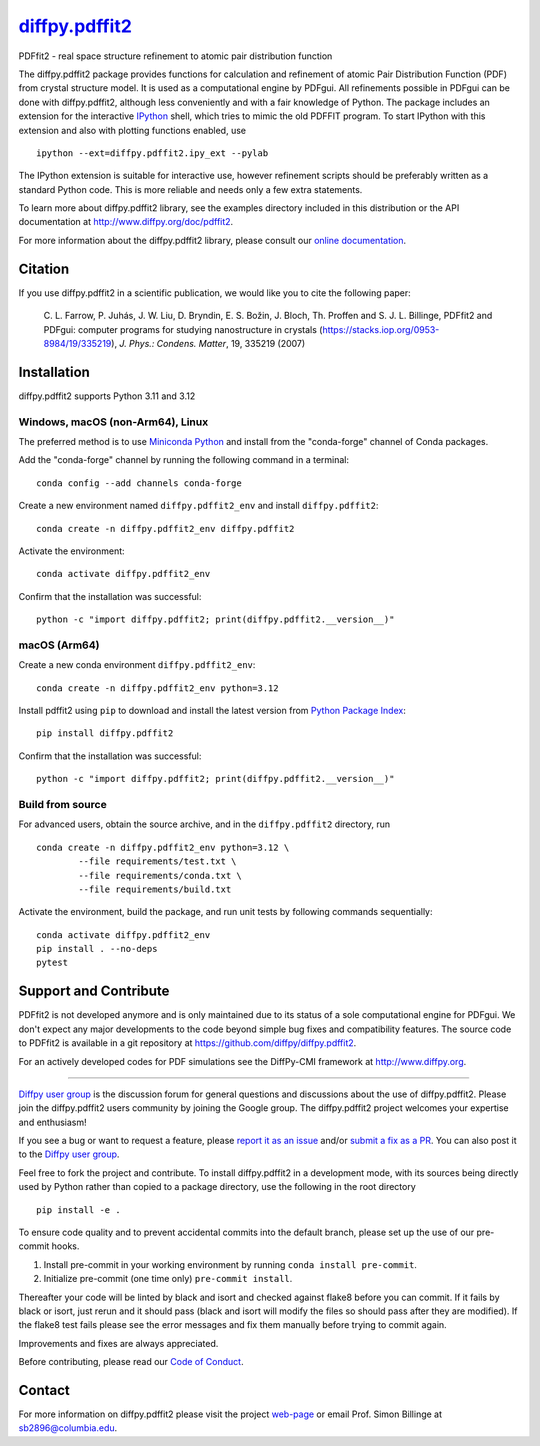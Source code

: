 |Icon| |title|_
===============

.. |title| replace:: diffpy.pdffit2
.. _title: https://diffpy.github.io/diffpy.pdffit2

.. |Icon| image:: https://avatars.githubusercontent.com/diffpy
        :target: https://diffpy.github.io/diffpy.pdffit2
        :height: 100px

|PyPi| |Forge| |PythonVersion| |PR|

|CI| |Codecov| |Black| |Tracking|

.. |Black| image:: https://img.shields.io/badge/code_style-black-black
        :target: https://github.com/psf/black

.. |CI| image:: https://github.com/diffpy/diffpy.pdffit2/actions/workflows/matrix-and-codecov-on-merge-to-main.yml/badge.svg
        :target: https://github.com/diffpy/diffpy.pdffit2/actions/workflows/matrix-and-codecov-on-merge-to-main.yml

.. |Codecov| image:: https://codecov.io/gh/diffpy/diffpy.pdffit2/branch/main/graph/badge.svg
        :target: https://codecov.io/gh/diffpy/diffpy.pdffit2

.. |Forge| image:: https://img.shields.io/conda/vn/conda-forge/diffpy.pdffit2
        :target: https://anaconda.org/conda-forge/diffpy.pdffit2

.. |PR| image:: https://img.shields.io/badge/PR-Welcome-29ab47ff

.. |PyPi| image:: https://img.shields.io/pypi/v/diffpy.pdffit2
        :target: https://pypi.org/project/diffpy.pdffit2/

.. |PythonVersion| image:: https://img.shields.io/pypi/pyversions/diffpy.pdffit2
        :target: https://pypi.org/project/diffpy.pdffit2/

.. |Tracking| image:: https://img.shields.io/badge/issue_tracking-github-blue
        :target: https://github.com/diffpy/diffpy.pdffit2/issues

PDFfit2 - real space structure refinement to atomic pair distribution function

The diffpy.pdffit2 package provides functions for calculation and
refinement of atomic Pair Distribution Function (PDF) from crystal
structure model.  It is used as a computational engine by PDFgui.  All
refinements possible in PDFgui can be done with diffpy.pdffit2,
although less conveniently and with a fair knowledge of Python.
The package includes an extension for the interactive `IPython
<http://ipython.org>`__ shell, which tries to mimic the old PDFFIT
program.  To start IPython with this extension and also with plotting
functions enabled, use ::

   ipython --ext=diffpy.pdffit2.ipy_ext --pylab

The IPython extension is suitable for interactive use, however
refinement scripts should be preferably written as a standard
Python code.  This is more reliable and needs only a few extra
statements.

To learn more about diffpy.pdffit2 library, see the examples directory
included in this distribution or the API documentation at
http://www.diffpy.org/doc/pdffit2.

For more information about the diffpy.pdffit2 library, please consult our `online documentation <https://diffpy.github.io/diffpy.pdffit2>`_.

Citation
--------

If you use diffpy.pdffit2 in a scientific publication, we would like you to cite the following paper:

        C. L. Farrow, P. Juhás, J. W. Liu, D. Bryndin, E. S. Božin, J. Bloch, Th. Proffen
        and S. J. L. Billinge, PDFfit2 and PDFgui: computer programs for studying nanostructure
        in crystals (https://stacks.iop.org/0953-8984/19/335219), *J. Phys.: Condens. Matter*, 19, 335219 (2007)

Installation
------------

diffpy.pdffit2 supports Python 3.11 and 3.12

Windows, macOS (non-Arm64), Linux
~~~~~~~~~~~~~~~~~~~~~~~~~~~~~~~~~~~

The preferred method is to use `Miniconda Python
<https://docs.conda.io/projects/miniconda/en/latest/miniconda-install.html>`_
and install from the "conda-forge" channel of Conda packages.

Add the "conda-forge" channel by running the following command in a terminal: ::

        conda config --add channels conda-forge

Create a new environment named ``diffpy.pdffit2_env`` and install ``diffpy.pdffit2``: ::

        conda create -n diffpy.pdffit2_env diffpy.pdffit2

Activate the environment: ::

        conda activate diffpy.pdffit2_env

Confirm that the installation was successful: ::

        python -c "import diffpy.pdffit2; print(diffpy.pdffit2.__version__)"

macOS (Arm64)
~~~~~~~~~~~

Create a new conda environment ``diffpy.pdffit2_env``: ::

        conda create -n diffpy.pdffit2_env python=3.12

Install pdffit2 using ``pip`` to download and install the latest version from `Python Package Index <https://pypi.python.org>`_: ::

        pip install diffpy.pdffit2

Confirm that the installation was successful: ::

        python -c "import diffpy.pdffit2; print(diffpy.pdffit2.__version__)"

Build from source
~~~~~~~~~~~~~~~~

For advanced users, obtain the source archive, and in the ``diffpy.pdffit2`` directory, run ::

        conda create -n diffpy.pdffit2_env python=3.12 \
                --file requirements/test.txt \
                --file requirements/conda.txt \
                --file requirements/build.txt

Activate the environment, build the package, and run unit tests by following commands sequentially: ::

        conda activate diffpy.pdffit2_env
        pip install . --no-deps
        pytest

Support and Contribute
----------------------

PDFfit2 is not developed anymore and is only maintained due to its
status of a sole computational engine for PDFgui.  We don't expect any
major developments to the code beyond simple bug fixes and compatibility
features.  The source code to PDFfit2 is available in a git repository
at https://github.com/diffpy/diffpy.pdffit2.

For an actively developed codes for PDF simulations see the
DiffPy-CMI framework at http://www.diffpy.org.

----

`Diffpy user group <https://groups.google.com/g/diffpy-users>`_ is the discussion forum for general questions and discussions about the use of diffpy.pdffit2. Please join the diffpy.pdffit2 users community by joining the Google group. The diffpy.pdffit2 project welcomes your expertise and enthusiasm!

If you see a bug or want to request a feature, please `report it as an issue <https://github.com/diffpy/diffpy.pdffit2/issues>`_ and/or `submit a fix as a PR <https://github.com/diffpy/diffpy.pdffit2/pulls>`_. You can also post it to the `Diffpy user group <https://groups.google.com/g/diffpy-users>`_.

Feel free to fork the project and contribute. To install diffpy.pdffit2
in a development mode, with its sources being directly used by Python
rather than copied to a package directory, use the following in the root
directory ::

        pip install -e .

To ensure code quality and to prevent accidental commits into the default branch, please set up the use of our pre-commit
hooks.

1. Install pre-commit in your working environment by running ``conda install pre-commit``.

2. Initialize pre-commit (one time only) ``pre-commit install``.

Thereafter your code will be linted by black and isort and checked against flake8 before you can commit.
If it fails by black or isort, just rerun and it should pass (black and isort will modify the files so should
pass after they are modified). If the flake8 test fails please see the error messages and fix them manually before
trying to commit again.

Improvements and fixes are always appreciated.

Before contributing, please read our `Code of Conduct <https://github.com/diffpy/diffpy.pdffit2/blob/main/CODE_OF_CONDUCT.rst>`_.

Contact
-------

For more information on diffpy.pdffit2 please visit the project `web-page <https://diffpy.github.io/>`_ or email Prof. Simon Billinge at sb2896@columbia.edu.
